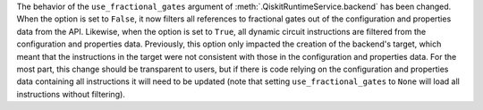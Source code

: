 The behavior of the ``use_fractional_gates`` argument of
:meth:`.QiskitRuntimeService.backend` has been changed. When the option is set
to ``False``, it now filters all references to fractional gates out of the
configuration and properties data from the API. Likewise, when the option is
set to ``True``, all dynamic circuit instructions are filtered from the
configuration and properties data. Previously, this option only impacted the
creation of the backend's target, which meant that the instructions in the
target were not consistent with those in the configuration and properties data.
For the most part, this change should be transparent to users, but if there is
code relying on the configuration and properties data containing all
instructions it will need to be updated (note that setting
``use_fractional_gates`` to ``None`` will load all instructions without
filtering).
